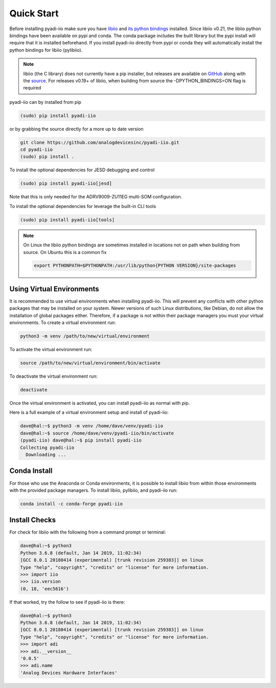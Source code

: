 Quick Start
===============

Before installing pyadi-iio make sure you have `libiio <https://github.com/analogdevicesinc/libiio>`_ and `its python bindings <https://github.com/analogdevicesinc/libiio/blob/master/bindings/python/iio.py>`_ installed. Since libiio v0.21, the libiio python bindings have been available on pypi and conda. The conda package includes the built library but the pypi install will require that it is installed beforehand. If you install pyadi-iio directly from pypi or conda they will automatically install the python bindings for libiio (pylibiio).

.. note::

  libiio (the C library) does not currently have a pip installer, but releases are available on `GitHub <https://github.com/analogdevicesinc/libiio/releases>`_ along with the `source <https://github.com/analogdevicesinc/libiio>`_.
  For releases v0.19+ of libiio, when building from source the -DPYTHON_BINDINGS=ON flag is required

pyadi-iio can by installed from pip

.. code-block:: bash

  (sudo) pip install pyadi-iio

or by grabbing the source directly for a more up to date version

.. code-block:: bash

  git clone https://github.com/analogdevicesinc/pyadi-iio.git
  cd pyadi-iio
  (sudo) pip install .

To install the optional dependencies for JESD debugging and control

.. code-block:: bash

  (sudo) pip install pyadi-iio[jesd]

Note that this is only needed for the ADRV9009-ZU11EG multi-SOM configuration.

To install the optional dependencies for leverage the built-in CLI tools

.. code-block:: bash

  (sudo) pip install pyadi-iio[tools]

.. note::

  On Linux the libiio python bindings are sometimes installed in locations not on path when building from source. On Ubuntu this is a common fix

  .. code-block:: bash

    export PYTHONPATH=$PYTHONPATH:/usr/lib/python{PYTHON VERSION}/site-packages

Using Virtual Environments
--------------------------

It is recommended to use virtual environments when installing pyadi-iio. This will prevent any conflicts with other python packages that may be installed on your system. Newer versions of such Linux distributions, like Debian, do not allow the installation of global packages either. Therefore, if a package is not within their package managers you must your virtual environments. To create a virtual environment run:

.. code-block:: bash

  python3 -m venv /path/to/new/virtual/environment

To activate the virtual environment run:

.. code-block:: bash

  source /path/to/new/virtual/environment/bin/activate

To deactivate the virtual environment run:

.. code-block:: bash

  deactivate

Once the virtual environment is activated, you can install pyadi-iio as normal with pip.

Here is a full example of a virtual environment setup and install of pyadi-iio:

.. code-block:: bash

  dave@hal:~$ python3 -m venv /home/dave/venv/pyadi-iio
  dave@hal:~$ source /home/dave/venv/pyadi-iio/bin/activate
  (pyadi-iio) dave@hal:~$ pip install pyadi-iio
  Collecting pyadi-iio
    Downloading ...


Conda Install
-------------

For those who use the Anaconda or Conda environments, it is possible to install libiio from within those environments with the provided package managers. To install libiio, pylibiio, and pyadi-iio run:

.. code-block:: bash

   conda install -c conda-forge pyadi-iio

Install Checks
--------------

For check for libiio with the following from a command prompt or terminal:

.. code-block:: bash

  dave@hal:~$ python3
  Python 3.6.8 (default, Jan 14 2019, 11:02:34)
  [GCC 8.0.1 20180414 (experimental) [trunk revision 259383]] on linux
  Type "help", "copyright", "credits" or "license" for more information.
  >>> import iio
  >>> iio.version
  (0, 18, 'eec5616')


If that worked, try the follow to see if pyadi-iio is there:

.. code-block:: bash

  dave@hal:~$ python3
  Python 3.6.8 (default, Jan 14 2019, 11:02:34)
  [GCC 8.0.1 20180414 (experimental) [trunk revision 259383]] on linux
  Type "help", "copyright", "credits" or "license" for more information.
  >>> import adi
  >>> adi.__version__
  '0.0.5'
  >>> adi.name
  'Analog Devices Hardware Interfaces'
